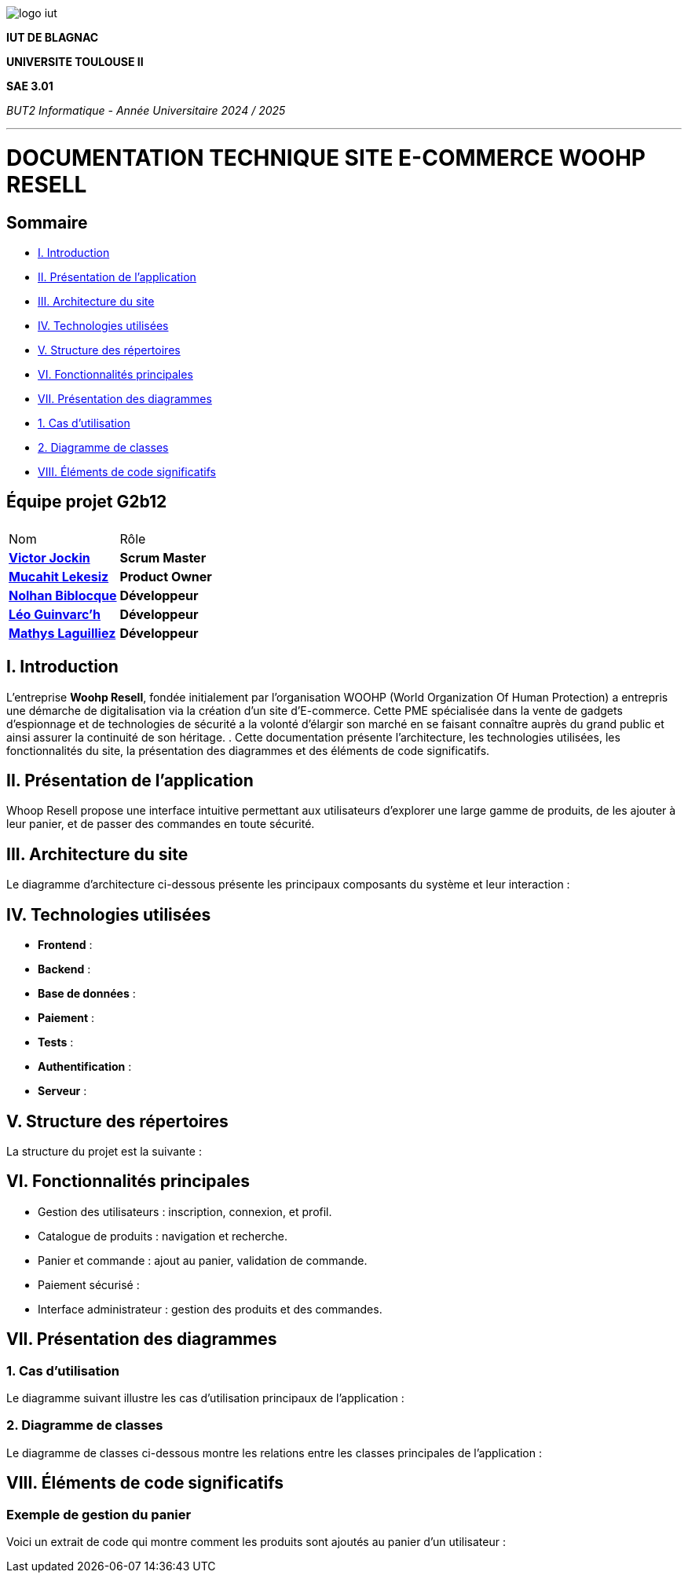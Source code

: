 image::../docs/document_de_conception/img/logo_iut.png[]

*IUT DE BLAGNAC*



*UNIVERSITE TOULOUSE II*



*SAE 3.01*



_BUT2 Informatique - Année Universitaire 2024 / 2025_


'''




= DOCUMENTATION TECHNIQUE SITE E-COMMERCE *WOOHP RESELL*


:Entreprise: Whoop Resell
:Equipe: G2b12
:docdate: {docdate}

== Sommaire
- <<_I._Introduction, I. Introduction>>
- <<_II._Présentation_de_l_application, II. Présentation de l'application>>
- <<_III._Architecture_du_site, III. Architecture du site>>
- <<_IV._Technologies_utilisées, IV. Technologies utilisées>>
- <<_V._Structure_des_répertoires, V. Structure des répertoires>>
- <<_VI._Fonctionnalités_principales, VI. Fonctionnalités principales>>
- <<_VII._Présentation_des_diagrammes, VII. Présentation des diagrammes>>
  - <<_1._Cas_d_utilisation, 1. Cas d’utilisation>>
  - <<_2._Diagramme_de_classes, 2. Diagramme de classes>>
- <<_VIII._Éléments_de_code_significatifs, VIII. Éléments de code significatifs>>

== Équipe projet G2b12


|===
2+|
| Nom | Rôle |
https://github.com/VictorJockin[*Victor Jockin*] | *Scrum Master* |
https://github.com/34lks66[*Mucahit Lekesiz*] | *Product Owner* |
https://github.com/Hextaz[*Nolhan Biblocque*] | *Développeur* |
https://github.com/Ezeloss[*Léo Guinvarc'h*] | *Développeur* |
https://github.com/ImHereForWhat/[*Mathys Laguilliez*] | *Développeur* 
|===

== I. Introduction
[.text-justify]
L’entreprise *Woohp Resell*, fondée initialement par l’organisation WOOHP (World Organization Of Human Protection) a entrepris une démarche de digitalisation via la création d’un site d’E-commerce. Cette PME spécialisée dans la vente de gadgets d’espionnage et de technologies de sécurité a la volonté d’élargir son marché en se faisant connaître auprès du grand public et ainsi assurer la continuité de son héritage. .
Cette documentation présente l'architecture, les technologies utilisées, les fonctionnalités du site, la présentation des diagrammes et des éléments de code significatifs.


== II. Présentation de l'application
[.text-justify]
Whoop Resell propose une interface intuitive permettant aux utilisateurs d’explorer une large gamme de produits, de les ajouter à leur panier, et de passer des commandes en toute sécurité.

== III. Architecture du site
[.text-justify]
Le diagramme d'architecture ci-dessous présente les principaux composants du système et leur interaction :



== IV. Technologies utilisées
[.text-justify]
- **Frontend** : 
- **Backend** : 
- **Base de données** : 
- **Paiement** : 
- **Tests** : 
- **Authentification** : 
- **Serveur** : 

== V. Structure des répertoires
[.text-justify]
La structure du projet est la suivante :


== VI. Fonctionnalités principales
[.text-justify]
- Gestion des utilisateurs : inscription, connexion, et profil.
- Catalogue de produits : navigation et recherche.
- Panier et commande : ajout au panier, validation de commande.
- Paiement sécurisé : 
- Interface administrateur : gestion des produits et des commandes.

== VII. Présentation des diagrammes

=== 1. Cas d’utilisation
[.text-justify]
Le diagramme suivant illustre les cas d'utilisation principaux de l'application : 


=== 2. Diagramme de classes
[.text-justify]
Le diagramme de classes ci-dessous montre les relations entre les classes principales de l'application :

== VIII. Éléments de code significatifs

=== Exemple de gestion du panier
[.text-justify]
Voici un extrait de code qui montre comment les produits sont ajoutés au panier d'un utilisateur :










